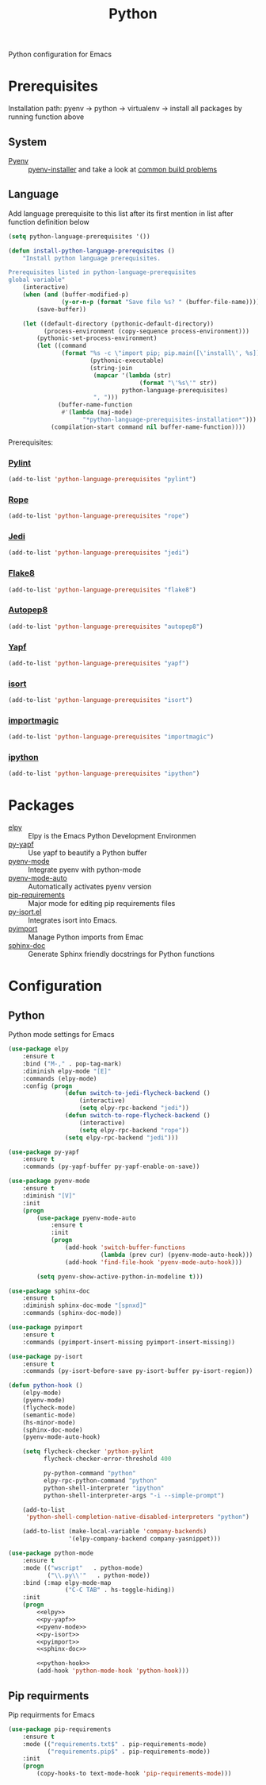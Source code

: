 #+TITLE: Python
#+OPTIONS: toc:nil num:nil ^:nil

Python configuration for Emacs

* Prerequisites
  Installation path: pyenv -> python
                           -> virtualenv
                           -> install all packages by running function above
** System
   :PROPERTIES:
   :CUSTOM_ID: python-system-prerequisites
   :END:

   #+NAME: python-system-prerequisites
   #+CAPTION: System prerequisites for python packages

   - [[https://github.com/pyenv/pyenv][Pyenv]] :: [[https://github.com/pyenv/pyenv-installer][pyenv-installer]] and take a look at [[https://github.com/pyenv/pyenv/wiki/Common-build-problems][common build problems]]
** Language
   :PROPERTIES:
   :CUSTOM_ID: python-language-prerequisites
   :END:

   #+NAME: python-language-prerequisites
   #+CAPTION: Language prerequisites for python packages

   Add language prerequisite to this list after its first mention in 
   list after function definition below
   #+BEGIN_SRC emacs-lisp
   (setq python-language-prerequisites '())
   #+END_SRC

   #+BEGIN_SRC emacs-lisp
     (defun install-python-language-prerequisites ()
         "Install python language prerequisites.

     Prerequisites listed in python-language-prerequisites
     global variable"
         (interactive)
         (when (and (buffer-modified-p)
                    (y-or-n-p (format "Save file %s? " (buffer-file-name))))
             (save-buffer))

         (let ((default-directory (pythonic-default-directory))
               (process-environment (copy-sequence process-environment)))
             (pythonic-set-process-environment)
             (let ((command
                    (format "%s -c \"import pip; pip.main([\'install\', %s])\""
                            (pythonic-executable)
                            (string-join
                             (mapcar '(lambda (str)
                                          (format "\'%s\'" str))
                                     python-language-prerequisites)
                             ", ")))
                   (buffer-name-function
                    #'(lambda (maj-mode)
                          "*python-language-prerequisites-installation*")))
                 (compilation-start command nil buffer-name-function))))
   #+END_SRC

   Prerequisites:
*** [[https://www.pylint.org/][Pylint]]
   #+BEGIN_SRC emacs-lisp
   (add-to-list 'python-language-prerequisites "pylint")
   #+END_SRC
*** [[https://github.com/python-rope/rope][Rope]]
   #+BEGIN_SRC emacs-lisp
   (add-to-list 'python-language-prerequisites "rope")
   #+END_SRC
*** [[https://github.com/davidhalter/jedi][Jedi]]
   #+BEGIN_SRC emacs-lisp
   (add-to-list 'python-language-prerequisites "jedi")
   #+END_SRC
*** [[https://gitlab.com/pycqa/flake8][Flake8]]
   #+BEGIN_SRC emacs-lisp
   (add-to-list 'python-language-prerequisites "flake8")
   #+END_SRC
*** [[https://github.com/hhatto/autopep8][Autopep8]]
   #+BEGIN_SRC emacs-lisp
   (add-to-list 'python-language-prerequisites "autopep8")
   #+END_SRC
*** [[https://github.com/google/yapf][Yapf]]
   #+BEGIN_SRC emacs-lisp
   (add-to-list 'python-language-prerequisites "yapf")
   #+END_SRC
*** [[https://github.com/timothycrosley/isort][isort]]
   #+BEGIN_SRC emacs-lisp
   (add-to-list 'python-language-prerequisites "isort")
   #+END_SRC
*** [[https://github.com/alecthomas/importmagic][importmagic]]
   #+BEGIN_SRC emacs-lisp
   (add-to-list 'python-language-prerequisites "importmagic")
   #+END_SRC
*** [[https://github.com/ipython/ipython][ipython]]
   #+BEGIN_SRC emacs-lisp
   (add-to-list 'python-language-prerequisites "ipython")
   #+END_SRC
* Packages
  :PROPERTIES:
  :CUSTOM_ID: python-packages
  :END:

  #+NAME: python-packages
  #+CAPTION: Packages for python
  - [[https://github.com/jorgenschaefer/elpy][elpy]] :: Elpy is the Emacs Python Development Environmen
  - [[https://github.com/paetzke/py-yapf.el][py-yapf]] :: Use yapf to beautify a Python buffer
  - [[https://github.com/proofit404/pyenv-mode][pyenv-mode]] :: Integrate pyenv with python-mode
  - [[https://github.com/ssbb/pyenv-mode-auto][pyenv-mode-auto]] :: Automatically activates pyenv version
  - [[https://github.com/Wilfred/pip-requirements.el][pip-requirements]] :: Major mode for editing pip requirements files
  - [[https://github.com/paetzke/py-isort.el][py-isort.el]] :: Integrates isort into Emacs.
  - [[https://github.com/Wilfred/pyimport][pyimport]] :: Manage Python imports from Emac
  - [[https://github.com/naiquevin/sphinx-doc.el][sphinx-doc]] ::  Generate Sphinx friendly docstrings for Python functions
* Configuration
** Python
     Python mode settings for Emacs

   #+BEGIN_SRC emacs-lisp :tangle no :noweb-ref elpy
     (use-package elpy
         :ensure t
         :bind ("M-," . pop-tag-mark)
         :diminish elpy-mode "[E]"
         :commands (elpy-mode)
         :config (progn
                     (defun switch-to-jedi-flycheck-backend ()
                         (interactive)
                         (setq elpy-rpc-backend "jedi"))
                     (defun switch-to-rope-flycheck-backend ()
                         (interactive)
                         (setq elpy-rpc-backend "rope"))
                     (setq elpy-rpc-backend "jedi")))
   #+END_SRC

   #+BEGIN_SRC emacs-lisp :tangle no :noweb-ref py-yapf
     (use-package py-yapf
         :ensure t
         :commands (py-yapf-buffer py-yapf-enable-on-save))
   #+END_SRC

   #+BEGIN_SRC emacs-lisp :tangle no :noweb-ref pyenv-mode
         (use-package pyenv-mode
             :ensure t
             :diminish "[V]"
             :init
             (progn
                 (use-package pyenv-mode-auto
                     :ensure t
                     :init
                     (progn
                         (add-hook 'switch-buffer-functions
                                   (lambda (prev cur) (pyenv-mode-auto-hook)))
                         (add-hook 'find-file-hook 'pyenv-mode-auto-hook)))

                 (setq pyenv-show-active-python-in-modeline t)))
   #+END_SRC

   #+BEGIN_SRC emacs-lisp :tangle no :noweb-ref sphinx-doc
     (use-package sphinx-doc
         :ensure t
         :diminish sphinx-doc-mode "[spnxd]"
         :commands (sphinx-doc-mode))
   #+END_SRC

   #+BEGIN_SRC emacs-lisp :tangle no :noweb-ref pyimport
     (use-package pyimport
         :ensure t
         :commands (pyimport-insert-missing pyimport-insert-missing))
   #+END_SRC

   #+BEGIN_SRC emacs-lisp :tangle no :noweb-ref py-isort
     (use-package py-isort
         :ensure t
         :commands (py-isort-before-save py-isort-buffer py-isort-region))
   #+END_SRC

   #+BEGIN_SRC emacs-lisp :tangle no :noweb-ref python-hook
     (defun python-hook ()
         (elpy-mode)
         (pyenv-mode)
         (flycheck-mode)
         (semantic-mode)
         (hs-minor-mode)
         (sphinx-doc-mode)
         (pyenv-mode-auto-hook)

         (setq flycheck-checker 'python-pylint
               flycheck-checker-error-threshold 400

               py-python-command "python"
               elpy-rpc-python-command "python"
               python-shell-interpreter "ipython"
               python-shell-interpreter-args "-i --simple-prompt")

         (add-to-list
          'python-shell-completion-native-disabled-interpreters "python")

         (add-to-list (make-local-variable 'company-backends)
                      '(elpy-company-backend company-yasnippet)))
   #+END_SRC

   #+BEGIN_SRC emacs-lisp :noweb tangle
     (use-package python-mode
         :ensure t
         :mode (("wscript"   . python-mode)
                ("\\.py\\'"   . python-mode))
         :bind (:map elpy-mode-map
                     ("C-C TAB" . hs-toggle-hiding))
         :init
         (progn
             <<elpy>>
             <<py-yapf>>
             <<pyenv-mode>>
             <<py-isort>>
             <<pyimport>>
             <<sphinx-doc>>

             <<python-hook>>
             (add-hook 'python-mode-hook 'python-hook)))
   #+END_SRC

** Pip requirments
   Pip requirments for Emacs
   #+BEGIN_SRC emacs-lisp
     (use-package pip-requirements
         :ensure t
         :mode (("requirements.txt$" . pip-requirements-mode)
                ("requirements.pip$" . pip-requirements-mode))
         :init
         (progn
             (copy-hooks-to text-mode-hook 'pip-requirements-mode)))
   #+END_SRC
